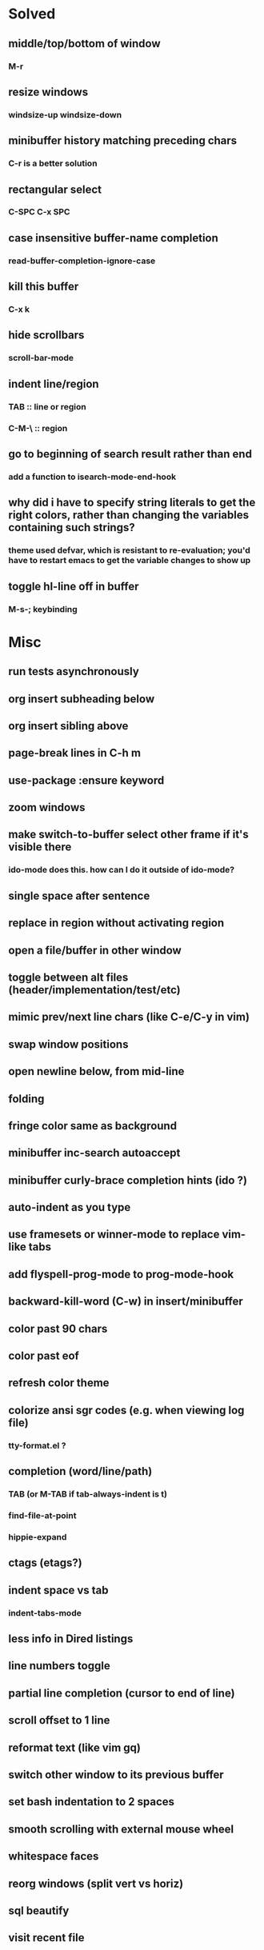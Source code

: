 *  Solved
** middle/top/bottom of window
*** M-r
** resize windows
*** windsize-up windsize-down
** minibuffer history matching preceding chars
*** C-r is a better solution
** rectangular select
*** C-SPC C-x SPC
** case insensitive buffer-name completion
*** read-buffer-completion-ignore-case
** kill this buffer
*** C-x k
** hide scrollbars
*** scroll-bar-mode
** indent line/region
*** TAB :: line or region
*** C-M-\ :: region
** go to beginning of search result rather than end
*** add a function to isearch-mode-end-hook
** why did i have to specify string literals to get the right colors, rather than changing the variables containing such strings?
*** theme used defvar, which is resistant to re-evaluation; you'd have to restart emacs to get the variable changes to show up
** toggle hl-line off in buffer
*** M-s-; keybinding
* Misc
** run tests asynchronously
** org insert subheading below
** org insert sibling above
** page-break lines in C-h m
** use-package :ensure keyword
** zoom windows
** make switch-to-buffer select other frame if it's visible there
*** ido-mode does this. how can I do it outside of ido-mode?
** single space after sentence
** replace in region without activating region
** open a file/buffer in other window
** toggle between alt files (header/implementation/test/etc)
** mimic prev/next line chars (like C-e/C-y in vim)
** swap window positions
** open newline below, from mid-line
** folding
** fringe color same as background
** minibuffer inc-search autoaccept
** minibuffer curly-brace completion hints (ido ?)
** auto-indent as you type
** use framesets or winner-mode to replace vim-like tabs
** add flyspell-prog-mode to prog-mode-hook
** backward-kill-word (C-w) in insert/minibuffer
** color past 90 chars
** color past eof
** refresh color theme
** colorize ansi sgr codes (e.g. when viewing log file)
*** tty-format.el ?
** completion (word/line/path)
*** TAB (or M-TAB if tab-always-indent is t)
*** find-file-at-point
*** hippie-expand
** ctags (etags?)
** indent space vs tab
*** indent-tabs-mode
** less info in Dired listings
** line numbers toggle
** partial line completion (cursor to end of line)
** scroll offset to 1 line
** reformat text (like vim gq)
** switch other window to its previous buffer
** set bash indentation to 2 spaces
** smooth scrolling with external mouse wheel
** whitespace faces
** reorg windows (split vert vs horiz)
** sql beautify
** visit recent file
** what does ido c-k do?
** kill this/other window
*** C-x 0
** jump by block (like } in vim)
** jump back (like C-o in vim)
** aggressive-indent-mode
** multi-cursor
** prettier org mode
*** org-bullets
*** org-beautify-theme
** multiple cursors
** semantic layer in spacemacs
** scroll inactive frame without changing state of status bars
** lazy load package.el
*** This? (use-package package :defer)
** check if use-package is installed, and if not load package.el and install use-package
** mouse in terminal
*** fixed?
** accept and execute C-r result in minibuffer
*** some custom C-<return> binding?
* Keybindings
** find sensible solutions for C-a, C-e, C-y, 0, $ in evil-mode
*** evil-numbers suggests C-c + C-c -
** reconcile ⌘ key
*** ⌘q :: shouldn't be too easy, so M-s-q is fine
*** ⌘s :: i'll probably go with <Space>fs like spacemacs
*** ⌘w :: bind to delete-window; i'll use evil-yank more than kill-ring-save
*** ⌘o :: bind to find-file; face-menu isn't so useful
** bind C-w to backward-kill-word when region inactive (or maybe just when in evil insert state?)
* Packages
** Undo-tree
** company
** ag
** which-key
** multiple-cursors
** flycheck
** Winner-mode
** projectile
** f
** req-package
** rainbow-delimiters
** powerline (rewrite)
** Ivy-mode | Swiper | Counsel
** Helm | ido-vertical-mode
** idle-highlight-mode
** find-file-in-project
** reconcile C-<return> | S-<return> with Org-mode bindings
** smartparens
** Smartparens or Paredit
** Cedit
** magit
** https://github.com/Dewdrops/powerline
* Evil-mode
  * C-u in insert mode? (maybe C-x C-u from insert state)
*** evil-want-C-u-scroll provides something similar outside of Insert state. maybe something like that
** evil-args
** evil-leader
** keybindings
*** (define-key evil-normal-state-map "\C-w\C-h" 'evil-window-left)
*** use U for redo, C-r (in normal state) for isearch-backward-regexp
* Questions
** What are the different load-paths for?
*** /Users/ivan/.emacs.d/elpa/...
*** /usr/local/share/emacs/site-lisp/...
*** /usr/local/Cellar/emacs-mac/emacs-24.5-z-mac-5.18/share/emacs/24.5/lisp/...
** how should i confugure (use-package :config, add-hooks, etc.)
*** ediff
** why are the rgb colors off from what they claim?
** why did I have to change from "#ffffff" to "white" to get terminal to show a white background?
** why are comments and window separators invisible in terminal?
